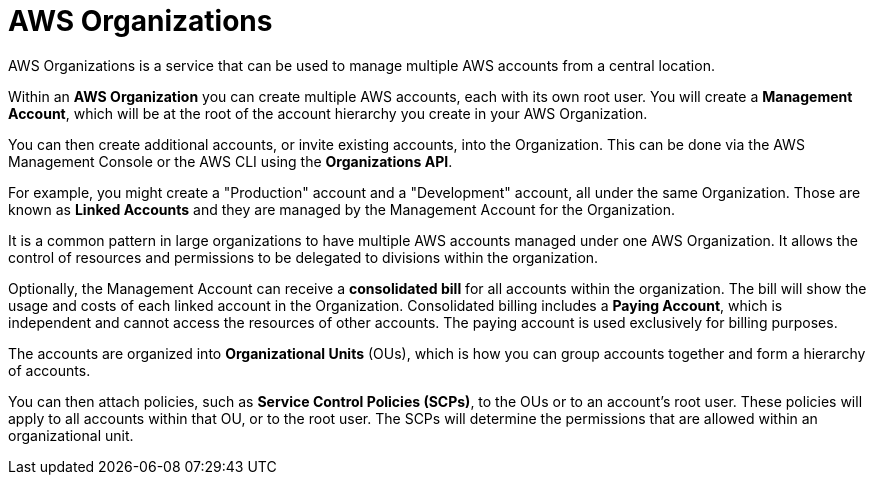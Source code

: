 = AWS Organizations

AWS Organizations is a service that can be used to manage multiple AWS accounts from a central location.

Within an *AWS Organization* you can create multiple AWS accounts, each with its own root user. You will create a *Management Account*, which will be at the root of the account hierarchy you create in your AWS Organization.

You can then create additional accounts, or invite existing accounts, into the Organization. This can be done via the AWS Management Console or the AWS CLI using the *Organizations API*.

For example, you might create a "Production" account and a "Development" account, all under the same Organization. Those are known as *Linked Accounts* and they are managed by the Management Account for the Organization.

It is a common pattern in large organizations to have multiple AWS accounts managed under one AWS Organization. It allows the control of resources and permissions to be delegated to divisions within the organization.

Optionally, the Management Account can receive a *consolidated bill* for all accounts within the organization. The bill will show the usage and costs of each linked account in the Organization. Consolidated billing includes a *Paying Account*, which is independent and cannot access the resources of other accounts. The paying account is used exclusively for billing purposes.

The accounts are organized into *Organizational Units* (OUs), which is how you can group accounts together and form a hierarchy of accounts.

You can then attach policies, such as *Service Control Policies (SCPs)*, to the OUs or to an account's root user. These policies will apply to all accounts within that OU, or to the root user. The SCPs will determine the permissions that are allowed within an organizational unit.
